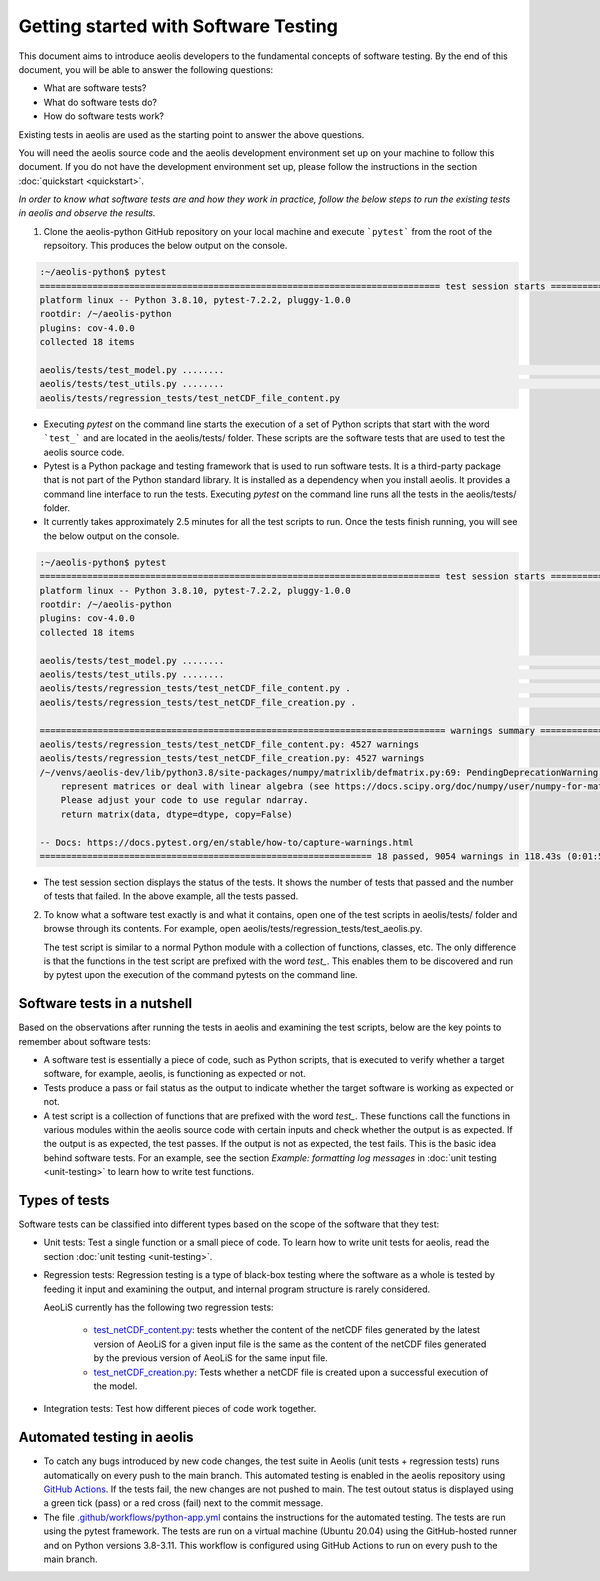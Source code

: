 =====================================
Getting started with Software Testing 
=====================================

This document aims to introduce aeolis developers to the fundamental concepts of software testing. By the end of this document, you will be able to answer the following questions: 

- What are software tests?
- What do software tests do?
- How do software tests work?

Existing tests in aeolis are used as the starting point to answer the above questions.

You will need the aeolis source code and the aeolis development environment set up on your machine to follow this document. If you do not have the development environment set up, please follow the  instructions in the section :doc:`quickstart <quickstart>`.

*In order to know what software tests are and how they work in practice, follow the below steps to run the existing tests in aeolis and observe the results.*

1. Clone the aeolis-python GitHub repository on your local machine and execute ```pytest``` from the root of the repsoitory. This produces the below output on the console. 

.. code-block:: console

    :~/aeolis-python$ pytest
    ============================================================================ test session starts ============================================================================
    platform linux -- Python 3.8.10, pytest-7.2.2, pluggy-1.0.0
    rootdir: /~/aeolis-python
    plugins: cov-4.0.0
    collected 18 items

    aeolis/tests/test_model.py ........                                                                                                                                   [ 44%]
    aeolis/tests/test_utils.py ........                                                                                                                                   [ 88%]
    aeolis/tests/regression_tests/test_netCDF_file_content.py


- Executing `pytest` on the command line starts the execution of a set of Python scripts that start with the word ```test_``` and are located in the aeolis/tests/ folder. These scripts are the software tests that are used to test the aeolis source code.

- Pytest is a Python package and testing framework that is used to run software tests. It is a third-party package that is not part of the Python standard library. It is installed as a dependency when you install aeolis. It provides a command line interface to run the tests. Executing `pytest` on the command line runs all the tests in the aeolis/tests/ folder.

- It currently takes approximately 2.5 minutes for all the test scripts to run. Once the tests finish running, you will see the below output on the console.



.. code-block:: console

    :~/aeolis-python$ pytest
    ============================================================================ test session starts ============================================================================
    platform linux -- Python 3.8.10, pytest-7.2.2, pluggy-1.0.0
    rootdir: /~/aeolis-python
    plugins: cov-4.0.0
    collected 18 items

    aeolis/tests/test_model.py ........                                                                                                                                   [ 44%]
    aeolis/tests/test_utils.py ........                                                                                                                                   [ 88%]
    aeolis/tests/regression_tests/test_netCDF_file_content.py .                                                                                                           [ 94%]
    aeolis/tests/regression_tests/test_netCDF_file_creation.py .                                                                                                          [100%]

    ============================================================================= warnings summary ==============================================================================
    aeolis/tests/regression_tests/test_netCDF_file_content.py: 4527 warnings
    aeolis/tests/regression_tests/test_netCDF_file_creation.py: 4527 warnings
    /~/venvs/aeolis-dev/lib/python3.8/site-packages/numpy/matrixlib/defmatrix.py:69: PendingDeprecationWarning: the matrix subclass is not the recommended way to 
        represent matrices or deal with linear algebra (see https://docs.scipy.org/doc/numpy/user/numpy-for-matlab-users.html). 
        Please adjust your code to use regular ndarray.
        return matrix(data, dtype=dtype, copy=False)

    -- Docs: https://docs.pytest.org/en/stable/how-to/capture-warnings.html
    =============================================================== 18 passed, 9054 warnings in 118.43s (0:01:58) ===============================================================


- The test session section displays the status of the tests. It shows the number of tests that passed and the number of tests that failed. In the above example, all the tests passed.


2. To know what a software test exactly is and what it contains, open one of the test scripts in aeolis/tests/ folder and browse through its contents. For example, open aeolis/tests/regression_tests/test_aeolis.py.

   The test script is similar to a normal Python module with a collection of functions, classes, etc. The only difference is that the functions in the test script are prefixed with the word `test_`. This enables them to be discovered and run by pytest upon the execution of the command pytests on the command line. 


Software tests in a nutshell
----------------------------

Based on the observations after running the tests in aeolis and examining the test scripts, below are the key points to remember about software tests:

- A software test is essentially a piece of code, such as Python scripts, that is executed to verify whether a target software, for example, aeolis, is functioning as expected or not.

- Tests produce a pass or fail status as the output to indicate whether the target software is working as expected or not.

- A test script is a collection of functions that are prefixed with the word `test_`. These functions call the functions in various modules within the aeolis source code with certain inputs and check whether the output is as expected. If the output is as expected, the test passes. If the output is not as expected, the test fails. This is the basic idea behind software tests. For an example, see the section *Example: formatting log messages* in :doc:`unit testing <unit-testing>` to learn how to write test functions.


Types of tests
--------------

Software tests can be classified into different types based on the scope of the software that they test:

- Unit tests: Test a single function or a small piece of code. To learn how to write unit tests for aeolis, read the section :doc:`unit testing <unit-testing>`.


- Regression tests: Regression testing is a type of black-box testing where the software as a whole is tested by feeding it input and examining the output, and internal program structure is rarely considered. 

  AeoLiS currently has the following two regression tests:

    - `test_netCDF_content.py <https://github.com/openearth/aeolis-python/blob/main/aeolis/tests/integration_tests/test_netCDF_file_content.py>`_: tests whether the content of the netCDF files generated by the latest version of AeoLiS for a given input file is the same as the content of the netCDF files generated by the previous version of AeoLiS for the same input file.

    - `test_netCDF_creation.py <https://github.com/openearth/aeolis-python/blob/main/aeolis/tests/integration_tests/test_netCDF_file_creation.py>`_: Tests whether a netCDF file is created upon a successful execution of the model.


- Integration tests: Test how different pieces of code work together.     


Automated testing in aeolis
---------------------------

- To catch any bugs introduced by new code changes, the test suite in Aeolis (unit tests + regression tests) runs automatically on every push to the main branch. This automated testing is enabled in the aeolis repository using `GitHub Actions <https://docs.github.com/en/actions/automating-builds-and-tests/building-and-testing-python>`_. If the tests fail, the new changes are not pushed to main. The test outout status is displayed using a green tick (pass) or a red cross (fail) next to the commit message. 

- The file `.github/workflows/python-app.yml <https://github.com/openearth/aeolis-python/blob/main/.github/workflows/python-app.yml>`_ contains the instructions for the automated testing. The tests are run using the pytest framework. The tests are run on a virtual machine (Ubuntu 20.04) using the GitHub-hosted runner and on Python versions 3.8-3.11. This workflow is configured using GitHub Actions to run on every push to the main branch. 
